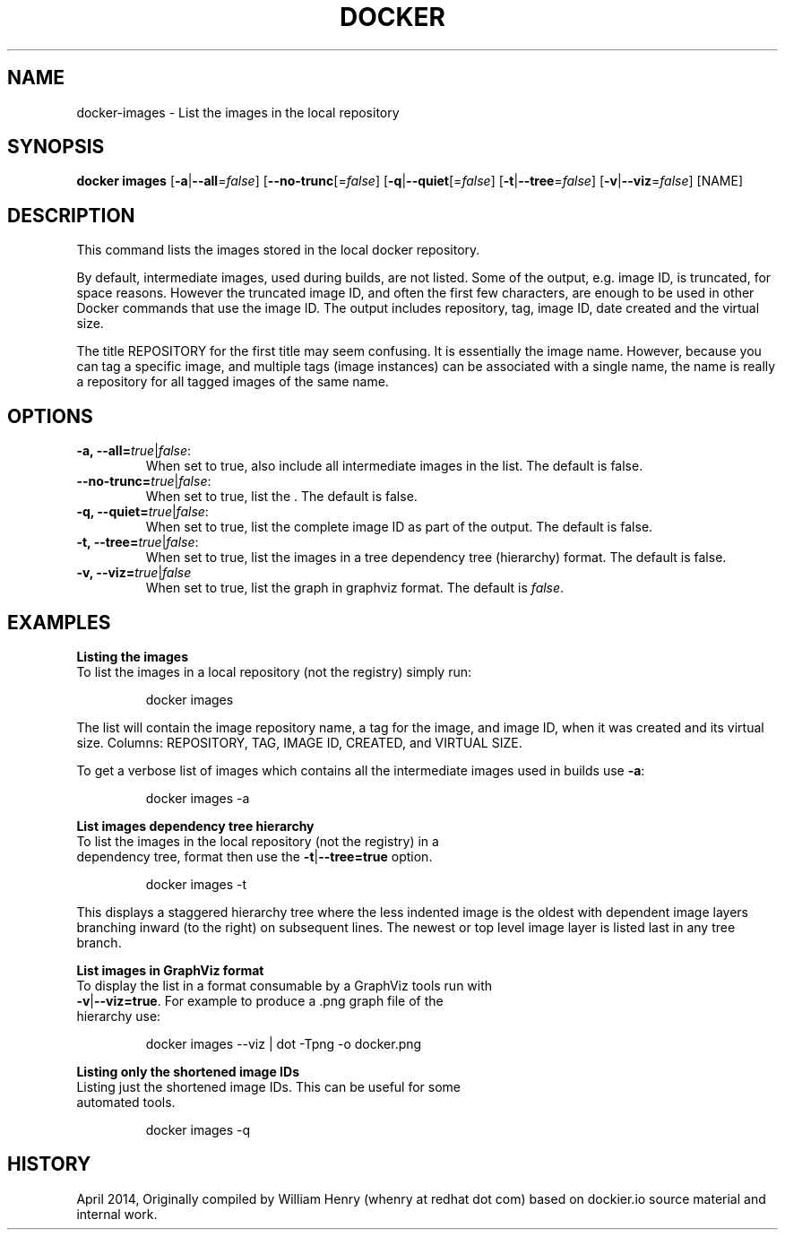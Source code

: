 .\" Process this file with
.\" nroff -man -Tascii docker-run.1
.\"
.TH "DOCKER" "1" "April 2014" "0.1" "Docker"
.SH NAME
docker-images \- List the images in the local repository 
.SH SYNOPSIS
.B docker images
[\fB-a\fR|\fB--all\fR=\fIfalse\fR] 
[\fB--no-trunc\fR[=\fIfalse\fR] 
[\fB-q\fR|\fB--quiet\fR[=\fIfalse\fR] 
[\fB-t\fR|\fB--tree\fR=\fIfalse\fR] 
[\fB-v\fR|\fB--viz\fR=\fIfalse\fR] 
[NAME]
.SH DESCRIPTION
This command lists the images stored in the local docker repository. 
.sp
By default, intermediate images, used during builds, are not listed. Some of the output, e.g. image ID, is truncated, for space reasons. However the truncated image ID, and often the first few characters, are enough to be used in other Docker commands that use the image ID. The output includes repository, tag, image ID, date created and the virtual size. 
.sp
The title REPOSITORY for the first title may seem confusing. It is essentially the image name.  However, because you can tag a specific image, and multiple tags (image instances) can be associated with a single name, the name is really a repository for all tagged images of the same name. 
.SH "OPTIONS"
.TP
.B -a, --all=\fItrue\fR|\fIfalse\fR: 
When set to true, also include all intermediate images in the list. The default is false.
.TP
.B --no-trunc=\fItrue\fR|\fIfalse\fR: 
When set to true, list the . The default is false.
.TP
.B -q, --quiet=\fItrue\fR|\fIfalse\fR: 
When set to true, list the complete image ID as part of the output. The default is false.
.TP
.B -t, --tree=\fItrue\fR|\fIfalse\fR: 
When set to true, list the images in a tree dependency tree (hierarchy) format. The default is false.
.TP
.B -v, --viz=\fItrue\fR|\fIfalse\fR
When set to true, list the graph in graphviz format. The default is \fIfalse\fR.
.sp
.SH EXAMPLES
.sp
.B Listing the images
.TP
To list the images in a local repository (not the registry) simply run:
.sp
.RS
docker images
.RE
.sp
The list will contain the image repository name, a tag for the image, and image ID, when it was created and its virtual size. Columns: REPOSITORY, TAG, IMAGE ID, CREATED, and VIRTUAL SIZE.
.sp
To get a verbose list of images which contains all the intermediate images used in builds use \fB-a\fR:
.sp
.RS
docker images -a
.RE
.sp
.B List images dependency tree hierarchy
.TP
To list the images in the local repository (not the registry) in a dependency tree, format then use the \fB-t\fR|\fB--tree=true\fR option. 
.sp
.RS
docker images -t 
.RE
.sp
This displays a staggered hierarchy tree where the less indented image is the oldest with dependent image layers branching inward (to the right) on subsequent lines. The newest or top level image layer is listed last in any tree branch. 
.sp
.B List images in GraphViz format
.TP
To display the list in a format consumable by a GraphViz tools run with \fB-v\fR|\fB--viz=true\fR. For example to produce a .png graph file of the hierarchy use: 
.sp
.RS
docker images --viz | dot -Tpng -o docker.png
.sp
.RE
.sp
.B Listing only the shortened image IDs
.TP
Listing just the shortened image IDs. This can be useful for some automated tools.
.sp
.RS
docker images -q
.RE
.sp
.SH HISTORY
April 2014, Originally compiled by William Henry (whenry at redhat dot com) based on dockier.io source material and internal work.

